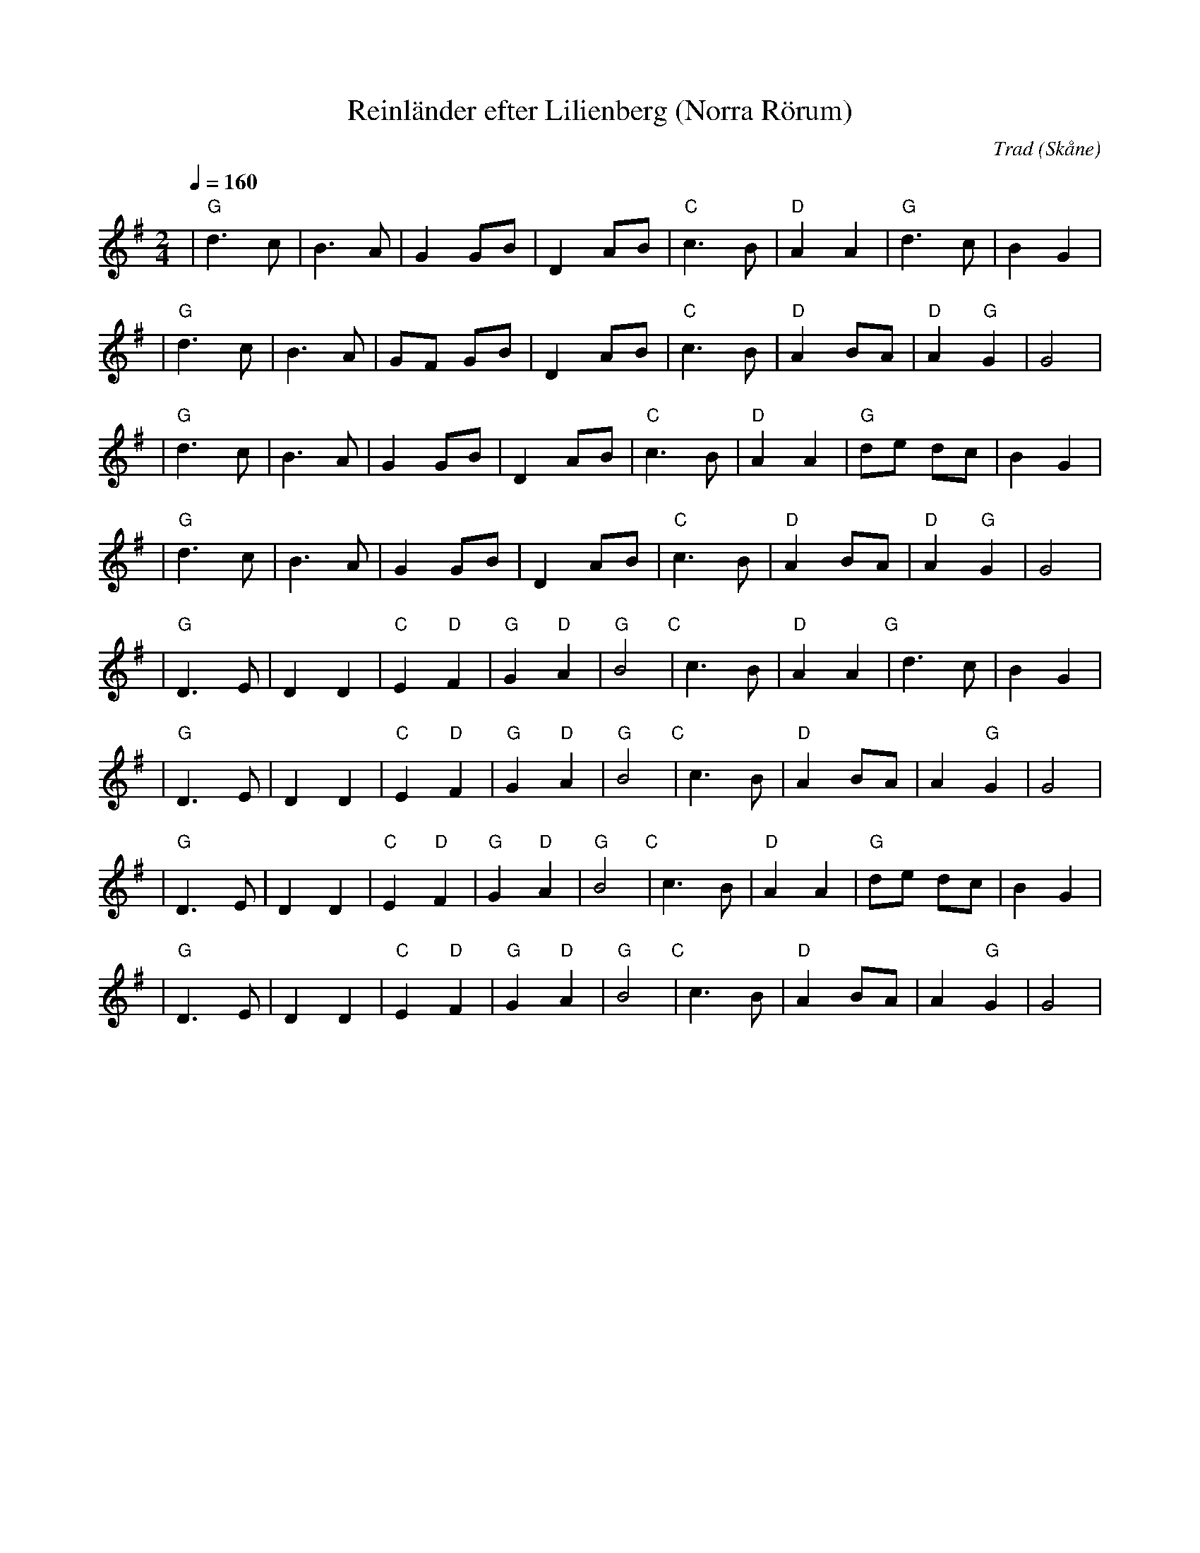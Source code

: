 %%abc-charset utf-8

X:1
T:Reinländer efter Lilienberg (Norra Rörum)
C:Trad
R:Reinländer
Z:Patrik Månsson, 2017-01-06
O:Skåne
B:Nedtecknad efter Per-Axel Karlsson på durspel
M:2/4
L:1/8
Q:1/4=160
K:G
| "G" d3 c | B3 A | G2 GB | D2 AB | "C" c3 B | "D" A2 A2 | "G" d3 c | B2 G2 |
| "G" d3 c | B3 A | GF GB | D2 AB | "C" c3 B | "D" A2 BA | "D" A2 "G" G2 | G4 |
| "G" d3 c | B3 A | G2 GB | D2 AB | "C" c3 B | "D" A2 A2 | "G" de dc | B2 G2 |
| "G" d3 c | B3 A | G2 GB | D2 AB | "C" c3 B | "D" A2 BA | "D" A2 "G" G2 | G4 |
| "G" D3 E | D2 D2 | "C" E2 "D" F2 | "G" G2 "D" A2 | "G" B4 "C" | c3 B | "D" A2 A2 "G" | d3 c | B2 G2 |
| "G" D3 E | D2 D2 | "C" E2 "D" F2 | "G" G2 "D" A2 | "G" B4 "C" | c3 B | "D" A2 BA | A2 "G" G2 | G4 |
| "G" D3 E | D2 D2 | "C" E2 "D" F2 | "G" G2 "D" A2 | "G" B4 "C" | c3 B | "D" A2 A2 | "G" de dc | B2 G2 |
| "G" D3 E | D2 D2 | "C" E2 "D" F2 | "G" G2 "D" A2 | "G" B4 "C" | c3 B | "D" A2 BA | A2 "G" G2 | G4 |

